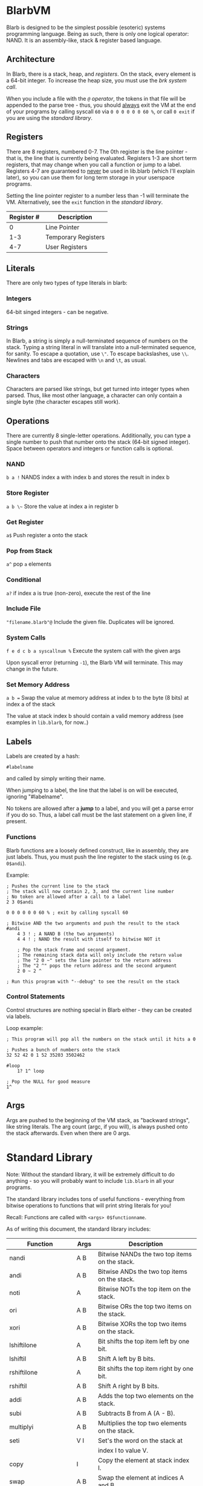 [[./logo.jpg]]

* BlarbVM
  Blarb is designed to be the simplest possible (esoteric) systems programming language. Being as such, there is only one logical operator: NAND. It is an assembly-like, stack & register based language.

** Architecture
   In Blarb, there is a stack, heap, and [[Registers][registers]]. On the stack, every element is a 64-bit integer. To increase the heap size, you must use the [[System Calls][brk system call]].
   
   When you include a file with the [[Include File][~@~ operator]], the tokens in that file will be appended to the parse tree - thus, you should _always_ exit the VM at the end of your programs by calling syscall ~60~ via ~0 0 0 0 0 0 60 %~, or call ~0 exit~ if you are using the [[Standard Library][standard library]].
** Registers
   There are 8 registers, numbered 0-7. The 0th register is the line pointer - that is, the line that is currently being evaluated. Registers 1-3 are short term registers, that may change when you call a function or jump to a label. Registers 4-7 are guaranteed to _never_ be used in lib.blarb (which I'll explain later), so you can use them for long term storage in your userspace programs.
   
   Setting the line pointer register to a number less than -1 will terminate the VM. Alternatively, see the ~exit~ function in the [[Standard Library][standard library]].

   |------------+---------------------|
   | Register # | Description         |
   |------------+---------------------|
   |          0 | Line Pointer        |
   |        1-3 | Temporary Registers |
   |        4-7 | User Registers      |
   |------------+---------------------|

** Literals
   There are only two types of type literals in blarb:
*** Integers
    64-bit singed integers - can be negative.
*** Strings
    In Blarb, a string is simply a null-terminated sequence of numbers on the stack. Typing a string literal in will translate into a null-terminated sequence, for sanity. To escape a quotation, use ~\"~. To escape backslashes, use ~\\~. Newlines and tabs are escaped with ~\n~ and ~\t~, as usual.
*** Characters
    Characters are parsed like strings, but get turned into integer types when parsed. Thus, like most other language, a character can only contain a single byte (the character escapes still work).
** Operations
   There are currently 8 single-letter operations. Additionally, you can type a single number to push that number onto the stack (64-bit signed integer). Space between operators and integers or function calls is optional.

*** NAND
    ~b a !~ NANDS index a with index b and stores the result in index b
*** Store Register
    ~a b \~~ Store the value at index a in register b
*** Get Register
    ~a$~ Push register a onto the stack
*** Pop from Stack
    ~a^~ pop ~a~ elements
*** Conditional
    ~a?~ if index a is true (non-zero), execute the rest of the line
*** Include File
    ~"filename.blarb"@~ Include the given file. Duplicates will be ignored.
*** System Calls
    ~f e d c b a syscallnum %~ Execute the system call with the given args
    
    Upon syscall error (returning ~-1~), the Blarb VM will terminate. This may change in the future.
*** Set Memory Address
    ~a b =~ Swap the value at memory address at index b to the byte (8 bits) at index a of the stack
    
    The value at stack index b should contain a valid memory address (see examples in ~lib.blarb~, for now..)
** Labels
   Labels are created by a hash:
   
   #+begin_src blarb
     #labelname
   #+end_src
   and called by simply writing their name.
   
   When jumping to a label, the line that the label is on will be executed, ignoring "#labelname".

   No tokens are allowed after a *jump* to a label, and you will get a parse error if you do so. Thus, a label call must be the last statement on a given line, if present.
   
*** Functions
    Blarb functions are a loosely defined construct, like in assembly, they are just labels. Thus, you must push the line register to the stack using ~0$~ (e.g. ~0$andi~).
    
    Example:
    #+begin_src blarb
     ; Pushes the current line to the stack
     ; The stack will now contain 2, 3, and the current line number
     ; No token are allowed after a call to a label
     2 3 0$andi

     0 0 0 0 0 0 60 % ; exit by calling syscall 60

     ; Bitwise AND the two arguments and push the result to the stack
     #andi
         4 3 ! ; A NAND B (the two arguments)
         4 4 ! ; NAND the result with itself to bitwise NOT it

         ; Pop the stack frame and second argument.
         ; The remaining stack data will only include the return value
         ; The "2 0 ~" sets the line pointer to the return address
         ; The "2 ^" pops the return address and the second argument
         2 0 ~ 2 ^

     ; Run this program with "--debug" to see the result on the stack
    #+end_src
*** Control Statements
    Control structures are nothing special in Blarb either - they can be created via labels.

    Loop example:
    #+begin_src blarb
      ; This program will pop all the numbers on the stack until it hits a 0

      ; Pushes a bunch of numbers onto the stack
      32 52 42 0 1 52 35203 3502462

      #loop
          1? 1^ loop

      ; Pop the NULL for good measure
      1^
    #+end_src
** Args
   Args are pushed to the beginning of the VM stack, as "backward strings", like string literals. The arg count (argc, if you will), is always pushed onto the stack afterwards. Even when there are 0 args.
* Standard Library
  Note: Without the standard library, it will be extremely difficult to do anything - so you will probably want to include ~lib.blarb~ in all your programs.
  
  The standard library includes tons of useful functions - everything from bitwise operations to functions that will print string literals for you!
  
  Recall: Functions are called with ~<args> 0$functionname~.

  As of writing this document, the standard library includes:
  
  |---------------------+-------+-------------------------------------------------|
  | Function            | Args  | Description                                     |
  |---------------------+-------+-------------------------------------------------|
  | nandi               | A B   | Bitwise NANDs the two top items on the stack.   |
  |---------------------+-------+-------------------------------------------------|
  | andi                | A B   | Bitwise ANDs the two top items on the stack.    |
  |---------------------+-------+-------------------------------------------------|
  | noti                | A     | Bitwise NOTs the top item on the stack.         |
  |---------------------+-------+-------------------------------------------------|
  | ori                 | A B   | Bitwise ORs the top two items on the stack.     |
  |---------------------+-------+-------------------------------------------------|
  | xori                | A B   | Bitwise XORs the top two items on the stack.    |
  |---------------------+-------+-------------------------------------------------|
  | lshiftilone         | A     | Bit shifts the top item left by one bit.        |
  |---------------------+-------+-------------------------------------------------|
  | lshiftil            | A B   | Shift A left by B bits.                         |
  |---------------------+-------+-------------------------------------------------|
  | rshiftilone         | A     | Bit shifts the top item right by one bit.       |
  |---------------------+-------+-------------------------------------------------|
  | rshiftil            | A B   | Shift A right by B bits.                        |
  |---------------------+-------+-------------------------------------------------|
  | addi                | A B   | Adds the top two elements on the stack.         |
  |---------------------+-------+-------------------------------------------------|
  | subi                | A B   | Subtracts B from A (A - B).                     |
  |---------------------+-------+-------------------------------------------------|
  | multiplyi           | A B   | Multiplies the top two elements on the stack.   |
  |---------------------+-------+-------------------------------------------------|
  | seti                | V I   | Set's the word on the stack at                  |
  |                     |       | index I to value V.                             |
  |---------------------+-------+-------------------------------------------------|
  | copy                | I     | Copy the element at stack index I.              |
  |---------------------+-------+-------------------------------------------------|
  | swap                | A B   | Swap the element at indices A and B.            |
  |---------------------+-------+-------------------------------------------------|
  | iseqi               | A B   | Checks if A is equal to B.                      |
  |                     |       | Returns 1 if true, 0 if false.                  |
  |---------------------+-------+-------------------------------------------------|
  | isgei               | A B   | Checks if A >= B.                               |
  |---------------------+-------+-------------------------------------------------|
  | tobooli             | A     | Returns A as a boolean (1 or 0).                |
  |---------------------+-------+-------------------------------------------------|
  | pushbytetoheapi     | A     | Pushes a _BYTE_ to the heap.                    |
  |                     |       | Returns the address of the byte.                |
  |---------------------+-------+-------------------------------------------------|
  | pushbytearraytoheap | I L   | Copy array of length L at index I to the heap.  |
  |                     |       | Returns the initial array index breakpoint.     |
  |---------------------+-------+-------------------------------------------------|
  | stackstrlen         | A     | Push the length of the string at                |
  |                     |       | stack position A to the stack.                  |
  |---------------------+-------+-------------------------------------------------|
  | print               | A B   | Prints the string at index A of length B.       |
  |---------------------+-------+-------------------------------------------------|
  | printline           | S     | Prints a null terminated string S, with a       |
  |                     |       | newline character.                              |
  |---------------------+-------+-------------------------------------------------|
  | readchar            | D     | Reads a single character from descriptor D.     |
  |---------------------+-------+-------------------------------------------------|
  | brki                | B     | Sets the new brk address to B. If B is 0,       |
  |                     |       | the current brk will be returned.               |
  |---------------------+-------+-------------------------------------------------|
  | pushstringtoheap    | I     | Pushes the string at index I to the heap.       |
  |                     |       | Retruns the memory address of the string.       |
  |---------------------+-------+-------------------------------------------------|
  | openwithname        | S F M | Opens the file of the null terminated string S. |
  |                     |       | F are the open syscall flags, M is the mode.    |
  |                     |       | See the open syscall docs for more information. |
  |                     |       | Returns the file descriptor number.             |
  |---------------------+-------+-------------------------------------------------|
  | closedescriptor     | A     | Closes file descriptor A                        |
  |---------------------+-------+-------------------------------------------------|
  | exit                | C     | Terminates your program with status code C      |
  |---------------------+-------+-------------------------------------------------|
* Syntax Highlighting
  See the [[https://github.com/elimirks/BlarbVM/tree/master/editors][editors]] directory for some syntax highlighting plugins. Currently there are only Vim and Emacs plugins.
* Examples
  See the [[https://github.com/elimirks/BlarbVM/tree/master/examples][examples]] directory for worked examples. Call them from same directory that has ~lib.blarb~. If you freshly cloned this project, this means running ~./blarb --debug example/function.blarb~, for instance.
